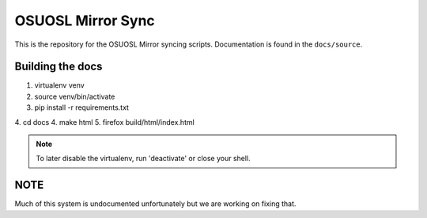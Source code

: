 OSUOSL Mirror Sync
==================

This is the repository for the OSUOSL Mirror syncing scripts. Documentation is
found in the ``docs/source``.

Building the docs
-----------------

1. virtualenv venv
2. source venv/bin/activate
3. pip install -r requirements.txt
4. cd docs
4. make html
5. firefox build/html/index.html

.. note:: To later disable the virtualenv, run 'deactivate' or close
          your shell.

NOTE
----

Much of this system is undocumented unfortunately but we are working on fixing
that.

